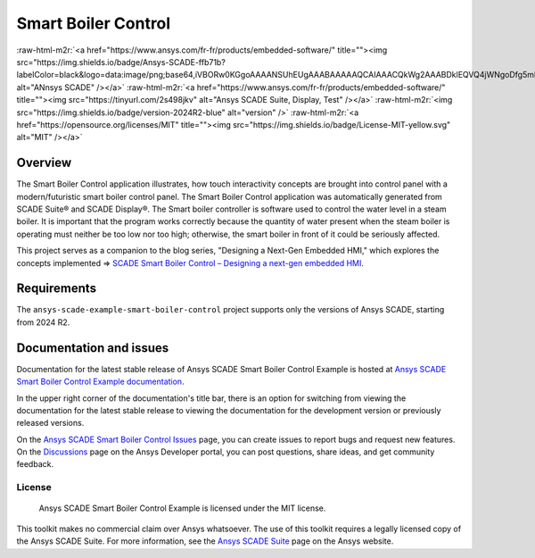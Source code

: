 .. role:: raw-html-m2r(raw)
   :format: html


Smart Boiler Control
====================

:raw-html-m2r:`<a href="https://www.ansys.com/fr-fr/products/embedded-software/" title=""><img src="https://img.shields.io/badge/Ansys-SCADE-ffb71b?labelColor=black&logo=data:image/png;base64,iVBORw0KGgoAAAANSUhEUgAAABAAAAAQCAIAAACQkWg2AAABDklEQVQ4jWNgoDfg5mD8vE7q/3bpVyskbW0sMRUwofHD7Dh5OBkZGBgW7/3W2tZpa2tLQEOyOzeEsfumlK2tbVpaGj4N6jIs1lpsDAwMJ278sveMY2BgCA0NFRISwqkhyQ1q/Nyd3zg4OBgYGNjZ2ePi4rB5loGBhZnhxTLJ/9ulv26Q4uVk1NXV/f///////69du4Zdg78lx//t0v+3S88rFISInD59GqIH2esIJ8G9O2/XVwhjzpw5EAam1xkkBJn/bJX+v1365hxxuCAfH9+3b9/+////48cPuNehNsS7cDEzMTAwMMzb+Q2u4dOnT2vWrMHu9ZtzxP9vl/69RVpCkBlZ3N7enoDXBwEAAA+YYitOilMVAAAAAElFTkSuQmCC" alt="ANnsys SCADE" /></a>`
:raw-html-m2r:`<a href="https://www.ansys.com/fr-fr/products/embedded-software/" title=""><img src="https://tinyurl.com/2s498jkv" alt="Ansys SCADE Suite, Display, Test" /></a>`
:raw-html-m2r:`<img src="https://img.shields.io/badge/version-2024R2-blue" alt="version" />`
:raw-html-m2r:`<a href="https://opensource.org/licenses/MIT" title=""><img src="https://img.shields.io/badge/License-MIT-yellow.svg" alt="MIT" /></a>`


Overview
--------
The Smart Boiler Control application illustrates, how touch interactivity concepts are brought into control panel with a modern/futuristic smart boiler control panel. The  Smart Boiler Control application was automatically generated from SCADE Suite® and SCADE Display®.
The Smart boiler controller is software used to control the water level in a steam boiler. It is important that the program works correctly because the quantity of water present when the steam boiler is operating must neither be too low nor too high; otherwise, the smart boiler  in front of it could be seriously affected.

This project serves as a companion to the blog series, "Designing a Next-Gen Embedded HMI," which explores the concepts implemented =>  `SCADE Smart Boiler Control – Designing a next-gen embedded HMI <https://ansyskm.ansys.com/forums/topic/scade-smart-boiler-control-designing-a-next-gen-embedded-hmi/>`_.


.. image:: doc/source/_static/screenshot.png
   :target: doc/source/_static/screenshot.png
   :alt: screenshot

Requirements
------------
The ``ansys-scade-example-smart-boiler-control`` project supports only the versions of 
Ansys SCADE, starting from 2024 R2.

Documentation and issues
------------------------
Documentation for the latest stable release of Ansys SCADE Smart Boiler Control Example  is hosted at
`Ansys SCADE Smart Boiler Control Example documentation <smart-boiler-control.example.scade.docs.pyansys.com/version/stable/index.html>`_.

In the upper right corner of the documentation's title bar, there is an option for
switching from viewing the documentation for the latest stable release to viewing the
documentation for the development version or previously released versions.

On the `Ansys SCADE Smart Boiler Control Issues <https://github.com/ansys/scade-example-smart-boiler-control/issues>`_
page, you can create issues to report bugs and request new features. On the `Discussions <https://discuss.ansys.com/>`_
page on the Ansys Developer portal, you can post questions, share ideas, and get community feedback.

License
~~~~~~~
 Ansys SCADE Smart Boiler Control Example is licensed under the MIT license.

This toolkit makes no commercial claim over Ansys whatsoever. The use of this toolkit
requires a legally licensed copy of the Ansys SCADE Suite. For more information,
see the `Ansys SCADE Suite <https://www.ansys.com/products/embedded-software/ansys-scade-suite>`_
page on the Ansys website.